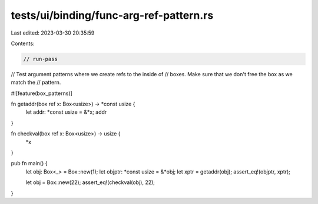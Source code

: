 tests/ui/binding/func-arg-ref-pattern.rs
========================================

Last edited: 2023-03-30 20:35:59

Contents:

.. code-block:: rs

    // run-pass

// Test argument patterns where we create refs to the inside of
// boxes. Make sure that we don't free the box as we match the
// pattern.

#![feature(box_patterns)]

fn getaddr(box ref x: Box<usize>) -> *const usize {
    let addr: *const usize = &*x;
    addr
}

fn checkval(box ref x: Box<usize>) -> usize {
    *x
}

pub fn main() {
    let obj: Box<_> = Box::new(1);
    let objptr: *const usize = &*obj;
    let xptr = getaddr(obj);
    assert_eq!(objptr, xptr);

    let obj = Box::new(22);
    assert_eq!(checkval(obj), 22);
}


